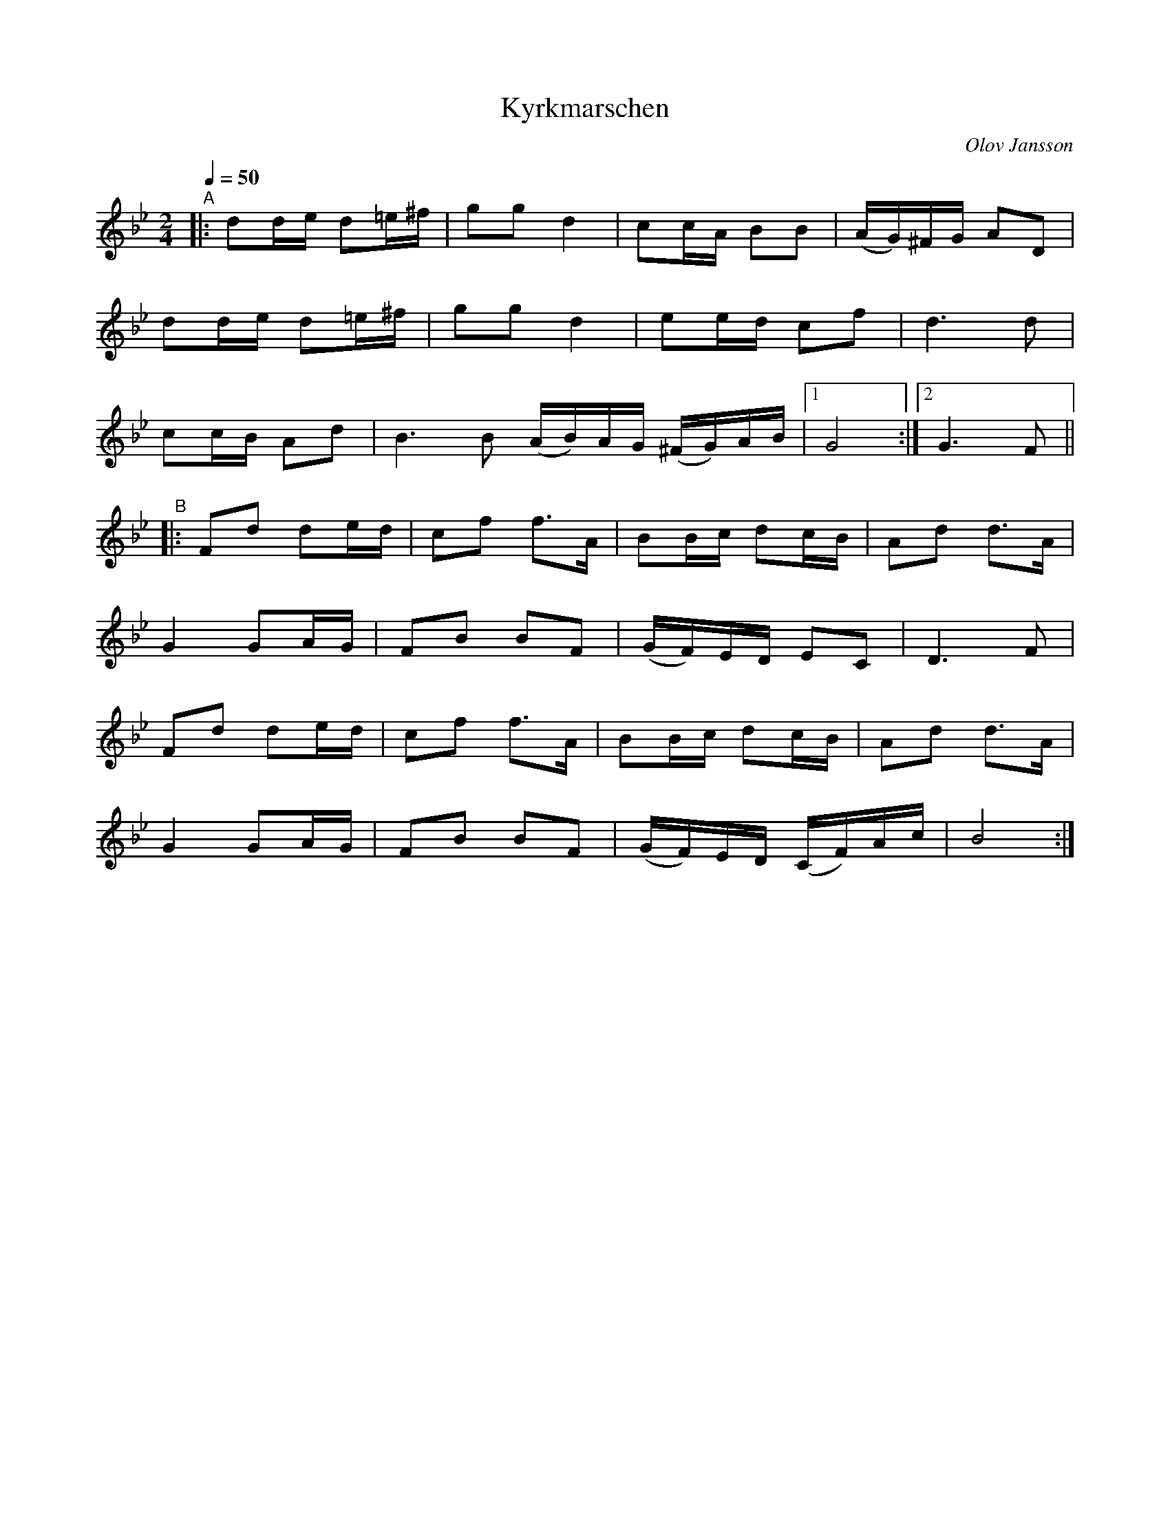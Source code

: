 X: 1
T: Kyrkmarschen
C: Olov Jansson
R: g\aangl\aat, march
S: http://www.nyckelharpa.org/archive/written-music/american-allspel-list/ 2022/10/24
Z: 2022 John Chambers <jc:trillian.mit.edu>
M: 2/4
L: 1/16
Q: 1/4=50
K: Gm	% and Bb
"^A"|:\
d2de d2=e^f | g2g2 d4 | c2cA B2B2 | (AG)^FG A2D2 |
d2de d2=e^f | g2g2 d4 | e2ed c2f2 | d6 d2 |
c2cB A2d2 | B6 B2 (AB)AG (^FG)AB |[1 G8 :|[2 G6 F2 ||
"^B"|:\
F2d2 d2ed | c2f2 f3A | B2Bc d2cB | A2d2 d3A |
G4 G2AG | F2B2 B2F2 | (GF)ED E2C2 | D6 F2 |
F2d2 d2ed | c2f2 f3A | B2Bc d2cB | A2d2 d3A |
G4 G2AG | F2B2 B2F2 | (GF)ED (CF)Ac | B8 :|
